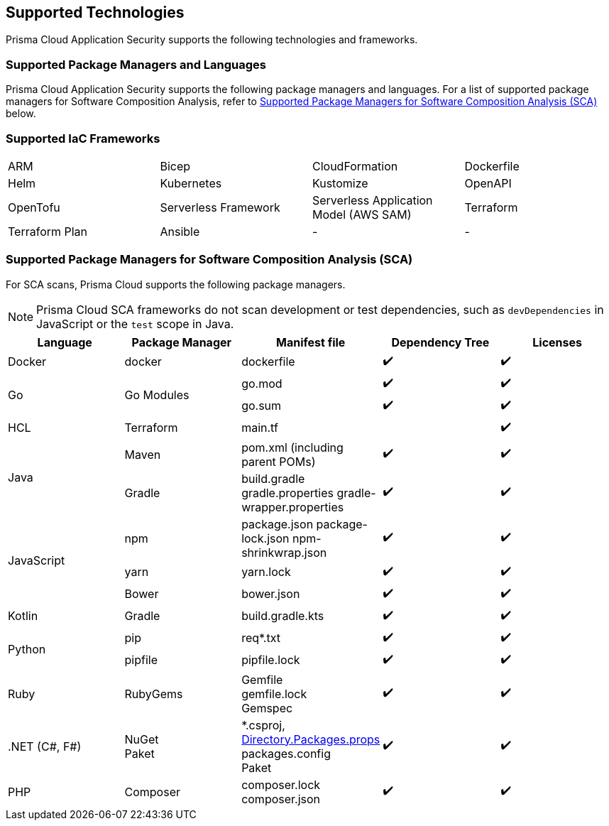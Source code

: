 == Supported Technologies

Prisma Cloud Application Security supports the following technologies and frameworks.

=== Supported Package Managers and Languages

Prisma Cloud Application Security supports the following package managers and languages. For a list of supported package managers for Software Composition Analysis, refer to <<#sca-package-support,Supported Package Managers for Software Composition Analysis (SCA)>> below.

////
[cols="1,1"]
|===
|Package Manager and Language|Details

|NPM
|Package.json, package-lock.json, yarn.lock, bower.json

|Python
|Requirements.txt, Pipfile, pipfile.lock

|Go
|Go.mod, go.sum

|Maven
|Pom.xml (including parent POMs)

|Gradle
|Build.gradle, gradle.properties, gradle-wrapper.properties

|Kotlin
|Build.gradle.kts

|.NET
|Packages.config, ^*^.csproj, Paket

|Ruby
|Gemspec, gemfile, gemfile.lock

|PHP Composer
|composer.json, composer.lock

|===
////

=== Supported IaC Frameworks

[cols="1,1,1,1"]
|===

|ARM
|Bicep
|CloudFormation
|Dockerfile

|Helm
|Kubernetes
|Kustomize
|OpenAPI

|OpenTofu
|Serverless Framework
|Serverless Application Model (AWS SAM)
|Terraform

|Terraform Plan
|Ansible
|-
|-


|===

[#sca-package-support]
=== Supported Package Managers for Software Composition Analysis (SCA)

For SCA scans, Prisma Cloud supports the following package managers.

NOTE: Prisma Cloud SCA frameworks do not scan development or test dependencies, such as `devDependencies` in JavaScript or the `test` scope in Java.

[cols="1,1,1,1,1", options="header"]

|===

|Language
|Package Manager
|Manifest file
|Dependency Tree
|Licenses

|Docker
|docker
|dockerfile
|✔️
|✔️

1.2+|Go
1.2+|Go Modules
|go.mod
|✔️
|✔️


|go.sum
|✔️
|✔️

|HCL
|Terraform
|main.tf
|
|✔️


1.2+|Java
|Maven
|pom.xml (including parent POMs)
|✔️
|✔️

|Gradle
a|

build.gradle
gradle.properties
gradle-wrapper.properties
|✔️
|✔️

1.3+|JavaScript
|npm
a|
package.json
package-lock.json
npm-shrinkwrap.json
|✔️
|✔️

|yarn
|yarn.lock
|✔️
|✔️

|Bower
|bower.json
|✔️
|✔️

|Kotlin
|Gradle
|build.gradle.kts
|✔️
|✔️

1.2+|Python
|pip
|req*.txt
|✔️
|✔️

|pipfile
|pipfile.lock
|✔️
|✔️

|Ruby
|RubyGems
a|
Gemfile +
gemfile.lock +
Gemspec
|✔️
|✔️

| .NET (C#, F#)
a| 
NuGet +
Paket
a|
*.csproj, https://learn.microsoft.com/en-us/nuget/consume-packages/central-package-management[Directory.Packages.props] +
packages.config +
Paket
|✔️
|✔️

| PHP
| Composer
a|
composer.lock
composer.json
|✔️
|✔️

|===
